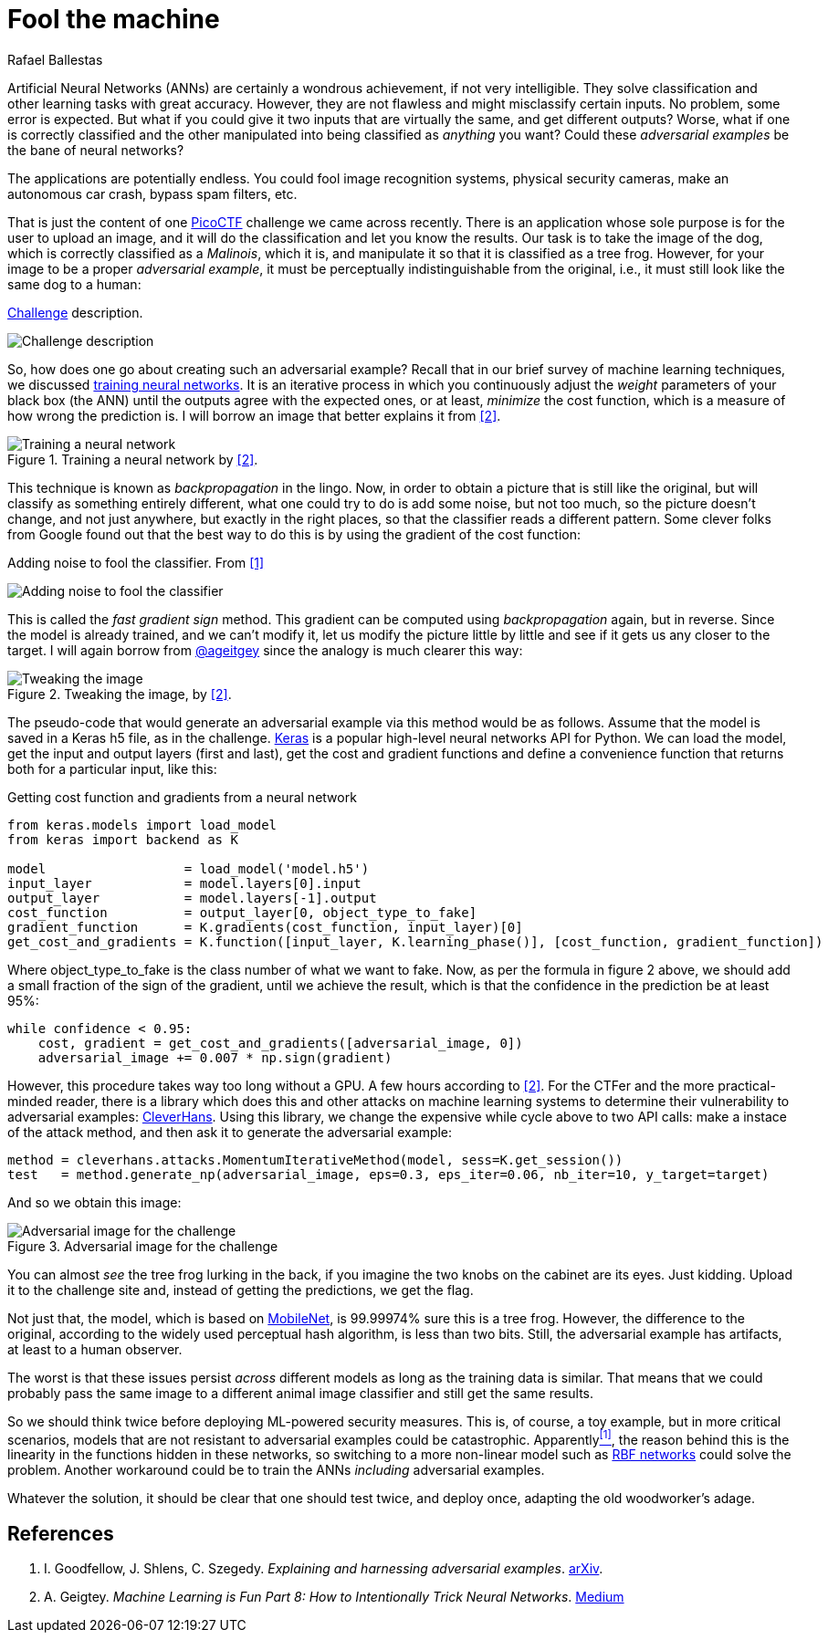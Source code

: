 :slug: fool-machine/
:date: 2019-08-13
:subtitle: Trick neural network classifiers
:category: attacks
:tags: machine learning, vulnerability, code
:image: cover.png
:alt: Photo by KP Bodenstein on Unsplash: https://unsplash.com/photos/ElQI4kGSbiw
:description: While neural networks are great at artificial intelligence tasks, they are not without flaws. In this article, we show how to create images that fool classifiers into believing they are seeing the wrong thing while maintaining visual similarity with a correctly classified image.
:keywords: Machine learning, Vulnerability, Classification, Adversarial Example, Image, Artificial Intelligence
:author: Rafael Ballestas
:writer: raballestasr
:name: Rafael Ballestas
:about1: Mathematician
:about2: with an itch for CS
:source-highlighter: pygments


= Fool the machine

Artificial Neural Networks (+ANNs+) are certainly a wondrous achievement,
if not very intelligible.
They solve classification and other learning tasks with great accuracy.
However, they are not flawless and might misclassify certain inputs.
No problem, some error is expected.
But what if you could give it two inputs
that are virtually the same,
and get different outputs?
Worse, what if one is correctly classified
and the other manipulated into being classified as _anything_ you want?
Could these _adversarial examples_ be the bane of neural networks?

The applications are potentially endless.
You could fool image recognition systems,
physical security cameras,
make an autonomous car crash,
bypass spam filters, etc.

That is just the content of one
link:https://picoctf.com/[PicoCTF]
challenge we came across recently.
There is an application
whose sole purpose is for the user
to upload an image,
and it will do the classification
and let you know the results.
Our task is to take the image of the dog,
which is correctly classified as a _Malinois_, which it is,
and manipulate it so that it is classified as a tree frog.
However, for your image to be a proper _adversarial example_,
it must be perceptually indistinguishable from the original,
i.e., it must still look like the same dog to a human:

.link:http://2018shell.picoctf.com:11889/[Challenge] description.
image:challenge.png[Challenge description]

So, how does one go about creating such an adversarial example?
Recall that in our brief survey of machine learning techniques, we discussed
link:../crash-course-machine-learning/#artificial-neural-networks-and-deep-learning[training neural networks].
It is an iterative process in which
you continuously adjust the _weight_ parameters of your black box (the +ANN+)
until the outputs agree with the expected ones,
or at least, _minimize_ the cost function,
which is a measure of how wrong the prediction is.
I will borrow an image that better explains it from <<r2, [2]>>.

.Training a neural network by <<r2, [2]>>.
image::training.png[Training a neural network]

This technique is known as _backpropagation_ in the lingo.
Now, in order to obtain a picture that is still like the original,
but will classify as something entirely different,
what one could try to do is add some noise,
but not too much, so the picture doesn't change,
and not just anywhere, but exactly in the right places,
so that the classifier reads a different pattern.
Some clever folks from Google found out that
the best way to do this is by using the gradient of the cost function:

.Adding noise to fool the classifier. From <<r1, [1]>>
image:adding-noise.png[Adding noise to fool the classifier]

This is called the _fast gradient sign_ method.
This gradient can be computed
using _backpropagation_ again,
but in reverse.
Since the model is already trained,
and we can't modify it,
let us modify the picture
little by little and
see if it gets us any closer to the target.
I will again borrow from
link:https://medium.com/@ageitgey[+@ageitgey+]
since the analogy is much clearer this way:

.Tweaking the image, by <<r2, [2]>>.
image::tweaking.png[Tweaking the image]

The pseudo-code that would generate
an adversarial example via this method would be as follows.
Assume that the model is saved in a +Keras+ +h5+ file,
as in the challenge.
link:https://keras.io/[+Keras+] is a popular high-level
neural networks +API+ for +Python+.
We can load the model,
get the input and output layers (first and last),
get the cost and gradient functions and
define a convenience function that
returns both for a particular input, like this:

.Getting cost function and gradients from a neural network
[source,python]
----
from keras.models import load_model
from keras import backend as K

model                  = load_model('model.h5')
input_layer            = model.layers[0].input
output_layer           = model.layers[-1].output
cost_function          = output_layer[0, object_type_to_fake]
gradient_function      = K.gradients(cost_function, input_layer)[0]
get_cost_and_gradients = K.function([input_layer, K.learning_phase()], [cost_function, gradient_function])
----

Where +object_type_to_fake+ is the class number of
what we want to fake.
Now, as per the formula in figure 2 above,
we should add a small fraction of the
sign of the gradient, until we achieve the result,
which is that the confidence in the prediction be at least 95%:

[source,python]
----
while confidence < 0.95:
    cost, gradient = get_cost_and_gradients([adversarial_image, 0])
    adversarial_image += 0.007 * np.sign(gradient)
----

However, this procedure takes way too long
without a +GPU+. A few hours according to <<r2, [2]>>.
For the +CTFer+ and the more practical-minded reader,
there is a library which does this and other attacks
on machine learning systems to determine their
vulnerability to adversarial examples:
link:https://github.com/tensorflow/cleverhans/[CleverHans].
Using this library,
we change the expensive +while+ cycle above
to two +API+ calls:
make a instace of the attack method,
and then ask it to generate the adversarial example:

[source,python]
----
method = cleverhans.attacks.MomentumIterativeMethod(model, sess=K.get_session())
test   = method.generate_np(adversarial_image, eps=0.3, eps_iter=0.06, nb_iter=10, y_target=target)
----

And so we obtain this image:

.Adversarial image for the challenge
image::adversarial-dog.png[Adversarial image for the challenge]

You can almost _see_ the tree frog lurking in the back,
if you imagine the two knobs on the cabinet are its eyes.
Just kidding.
Upload it to the challenge site and,
instead of getting the predictions, we get the flag.

Not just that, the model, which is based on
link:https://ai.googleblog.com/2017/06/mobilenets-open-source-models-for.html[+MobileNet+],
is 99.99974% sure this is a tree frog.
However, the difference to the original,
according to the widely used
perceptual hash algorithm,
is less than two bits.
Still, the adversarial example has artifacts,
at least to a human observer.

The worst is that these issues persist
_across_ different models
as long as the training data is similar.
That means that we could probably pass the same image
to a different animal image classifier
and still get the same results.

So we should think twice before deploying
+ML+-powered security measures.
This is, of course, a toy example,
but in more critical scenarios,
models that are not resistant to
adversarial examples could be catastrophic.
Apparently<<r1, ^[1]^>>,
the reason behind this is the
linearity in the functions hidden in these networks,
so switching to a more non-linear model such as
link:https://en.wikipedia.org/wiki/Radial_basis_function_network[RBF networks]
could solve the problem.
Another workaround could be to train the
+ANNs+ _including_ adversarial examples.

Whatever the solution, it should be clear
that one should test twice, and deploy once,
adapting the old woodworker's adage.

== References

. [[r1]] I. Goodfellow, J. Shlens, C. Szegedy.
_Explaining and harnessing adversarial examples_.
link:https://arxiv.org/pdf/1412.6572.pdf[arXiv].

. [[r2]] A. Geigtey.
_Machine Learning is Fun Part 8: How to Intentionally Trick Neural Networks_.
link:https://medium.com/@ageitgey/machine-learning-is-fun-part-8-how-to-intentionally-trick-neural-networks-b55da32b7196[Medium]
